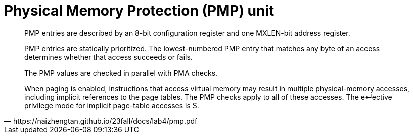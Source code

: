 = Physical Memory Protection (PMP) unit

[quote,https://naizhengtan.github.io/23fall/docs/lab4/pmp.pdf]
____
PMP entries are described by an 8-bit configuration register and one
MXLEN-bit address register.

PMP entries are statically prioritized. The lowest-numbered PMP entry
that matches any byte of an access determines whether that access
succeeds or fails.

The PMP values are checked in parallel with PMA checks.

When paging is enabled, instructions that access virtual memory may
result in multiple physical-memory accesses, including implicit
references to the page tables. The PMP checks apply to all of these
accesses. The e↵ective privilege mode for implicit page-table accesses
is S.
____


